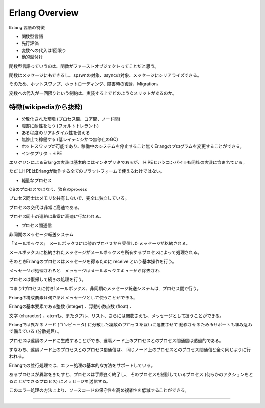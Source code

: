 Erlang Overview
###############################################################################

Erlang 言語の特徴

* 関数型言語
* 先行評価
* 変数への代入は1回限り
* 動的型付け

関数型言語っていうのは、関数がファーストオブジェクトってことだと思う。

関数はメッセージにもできるし、spawnの対象、asyncの対象、メッセージにシリアライズできる。

そのため、ホットスワップ、ホットローディング、障害時の復帰、Migration。

変数への代入が一回限りという制約は、実装する上でどのようなメリットがあるのか。


特徴(wikipediaから抜粋)
===============================================================================

* 分散化された環境 (プロセス間、コア間、ノード間)
* 障害に耐性をもつ (フォルトトレラント)
* ある程度のリアルタイム性を備える
* 無停止で稼働する (低レイテンシかつ無停止のGC）
* ホットスワップが可能であり、稼働中のシステムを停止すること無くErlangのプログラムを変更することができる。 

* インタプリタ + HiPE
エリクソンによるErlangの実装は基本的にはインタプリタであるが、
HiPEというコンパイラも同社の実装に含まれている。

ただしHiPEはErlangが動作する全てのプラットフォームで使えるわけではない。

* 軽量なプロセス
OSのプロセスではなく、独自のprocess

プロセス同士はメモリを共有しないで、完全に独立している。

プロセスの交代は非常に高速である。

プロセス同士の連絡は非常に高速に行なわれる。

* プロセス間通信
非同期のメッセージ転送システム

「メールボックス」 メールボックスには他のプロセスから受信したメッセージが格納される。

メールボックスに格納されたメッセージがメールボックスを所有するプロセスによって処理される。 

そのときErlangのプロセスはメッセージを得るために receive という基本操作を行う。

メッセージが処理されると、メッセージはメールボックスキューから除去され、

プロセスは復帰して続きの処理を行う。 

つまり1プロセスに付き1メールボックス、非同期のメッセージ転送システムは、プロセス間で行う。

Erlangの構成要素は何であれメッセージとして使うことができる。

Erlangの基本要素である整数 (integer) 、浮動小数点数 (float) 、

文字 (character) 、atomも、またタプル、リスト、さらには関数さえも、メッセージとして扱うことができる。


Erlangでは異なるノード (コンピュータ) に分散した複数のプロセスを互いに連携させて
動作させるためのサポートも組み込みで備えている (分散処理) 。 

プロセスは遠隔のノードに生成することができ、遠隔ノード上のプロセスとのプロセス間通信は透過的である。 

すなわち、遠隔ノード上のプロセスとのプロセス間通信は、
同じノード上のプロセスとのプロセス間通信と全く同じように行われる。

Erlangでの並行処理では、エラー処理の基本的な方法をサポートしている。 

あるプロセスが異常をきたすと、プロセスは手際良く終了し、
そのプロセスを制御しているプロセス 
(何らかのアクションをとることができるプロセス) にメッセージを送信する。 

このエラー処理の方法により、ソースコードの保守性を高め複雑性を低減することができる。


===============================================================================
===============================================================================
===============================================================================
